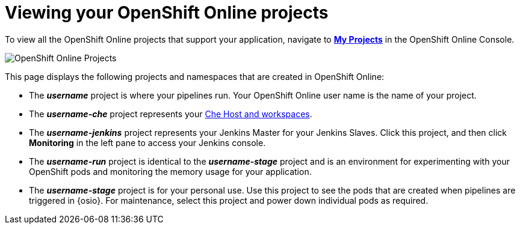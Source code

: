 [id="viewing_oso_projects"]
= Viewing your OpenShift Online projects

To view all the OpenShift Online projects that support your application, navigate to link:https://console.starter-us-east-2.openshift.com/console/projects/[*My Projects*] in the OpenShift Online Console.

image::oso_projects.png[OpenShift Online Projects]

This page displays the following projects and namespaces that are created in OpenShift Online:

* The *_username_* project is where your pipelines run. Your OpenShift Online user name is the name of your project.
* The *_username-che_* project represents your <<about_workspaces,Che Host and workspaces>>.
* The *_username-jenkins_* project represents your Jenkins Master for your Jenkins Slaves. Click this project, and then click *Monitoring* in the left pane to access your Jenkins console.
* The *_username-run_* project is identical to the *_username-stage_* project and is an environment for experimenting with your OpenShift pods and monitoring the memory usage for your application.
* The *_username-stage_* project is for your personal use. Use this project to see the pods that are created when pipelines are triggered in {osio}. For maintenance, select this project and power down individual pods as required.
